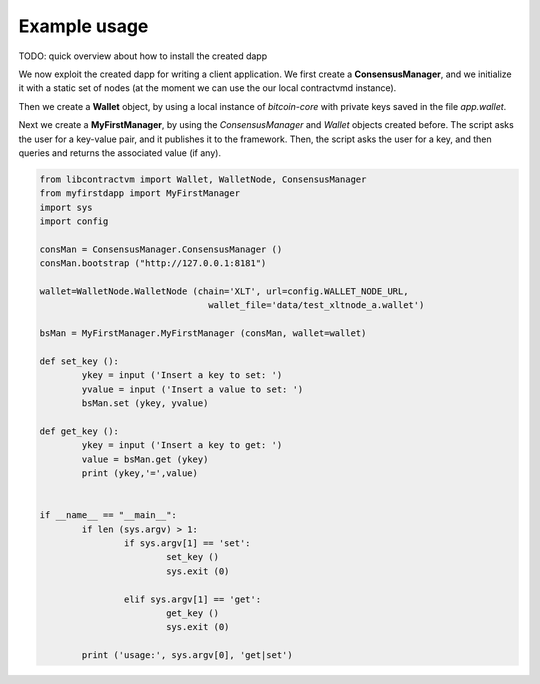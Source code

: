 Example usage
=============


TODO: quick overview about how to install the created dapp 


We now exploit the created dapp for writing a client application. We first create a **ConsensusManager**, 
and we initialize it with a static set of nodes (at the moment we can use the our local contractvmd instance). 

Then we create a **Wallet** object, by using a local instance of
*bitcoin-core* with private keys saved in the file *app.wallet*. 

Next we create a **MyFirstManager**, by using the *ConsensusManager* and *Wallet* objects
created before. The script asks the user for a key-value pair, and
it publishes it to the framework. Then, the script asks the
user for a key, and then queries and returns the associated value (if any).

.. code-block:: python

	from libcontractvm import Wallet, WalletNode, ConsensusManager
	from myfirstdapp import MyFirstManager
	import sys
	import config

	consMan = ConsensusManager.ConsensusManager ()
	consMan.bootstrap ("http://127.0.0.1:8181")

	wallet=WalletNode.WalletNode (chain='XLT', url=config.WALLET_NODE_URL, 
					wallet_file='data/test_xltnode_a.wallet')
			
	bsMan = MyFirstManager.MyFirstManager (consMan, wallet=wallet)

	def set_key ():
		ykey = input ('Insert a key to set: ')
		yvalue = input ('Insert a value to set: ')
		bsMan.set (ykey, yvalue)
	
	def get_key ():
		ykey = input ('Insert a key to get: ')
		value = bsMan.get (ykey) 
		print (ykey,'=',value)


	if __name__ == "__main__":
		if len (sys.argv) > 1:
			if sys.argv[1] == 'set':
				set_key ()
				sys.exit (0)
		
			elif sys.argv[1] == 'get':
				get_key ()
				sys.exit (0)
		
		print ('usage:', sys.argv[0], 'get|set')
